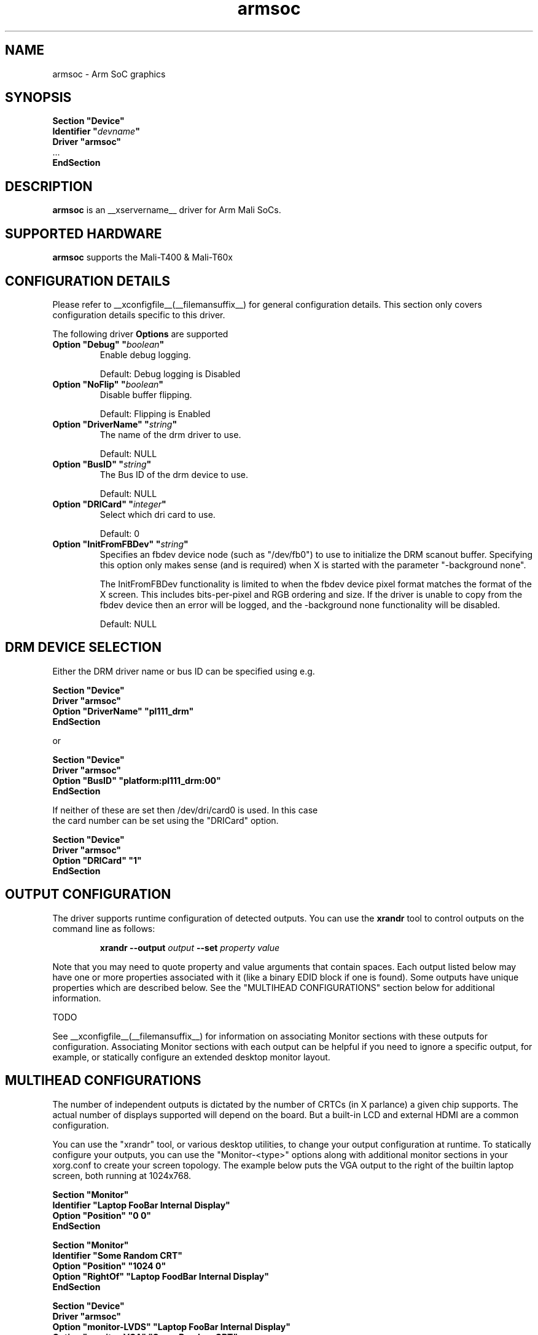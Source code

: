 .\" shorthand for double quote that works everywhere.
.ds q \N'34'
.TH armsoc  __drivermansuffix__ __vendorversion__
.SH NAME
armsoc \- Arm SoC graphics
.SH SYNOPSIS
.nf
.B "Section \*qDevice\*q"
.BI "  Identifier \*q"  devname \*q
.B  "  Driver \*qarmsoc\*q"
\ \ ...
.B EndSection
.fi
.SH DESCRIPTION
.B armsoc
is an __xservername__ driver for Arm Mali SoCs.
.SH SUPPORTED HARDWARE
.B armsoc
supports the Mali-T400 & Mali-T60x

.SH CONFIGURATION DETAILS
Please refer to __xconfigfile__(__filemansuffix__) for general configuration
details.  This section only covers configuration details specific to this
driver.
.PP
The following driver
.B Options
are supported
.TP
.BI "Option \*qDebug\*q \*q" boolean \*q
Enable debug logging.
.IP
Default: Debug logging is Disabled
.TP
.BI "Option \*qNoFlip\*q \*q" boolean \*q
Disable buffer flipping.
.IP
Default: Flipping is Enabled
.TP
.BI "Option \*qDriverName\*q \*q" string \*q
The name of the drm driver to use.
.IP
Default: NULL
.TP
.BI "Option \*qBusID\*q \*q" string \*q
The Bus ID of the drm device to use.
.IP
Default: NULL
.TP
.BI "Option \*qDRICard\*q \*q" integer \*q
Select which dri card to use.
.IP
Default: 0
.TP
.BI "Option \*qInitFromFBDev\*q \*q" string \*q
Specifies an fbdev device node (such as "/dev/fb0") to use to initialize the
DRM scanout buffer. Specifying this option only makes sense (and is required)
when X is started with the parameter "-background none".

The InitFromFBDev functionality is limited to when the fbdev device pixel
format matches the format of the X screen. This includes bits-per-pixel and RGB
ordering and size. If the driver is unable to copy from the fbdev device then
an error will be logged, and the -background none functionality will be
disabled.
.IP
Default: NULL

.SH DRM DEVICE SELECTION

Either the DRM driver name or bus ID can be specified using e.g.

.nf
.B "Section \*qDevice\*q"
.BI "  Driver \*qarmsoc\*q"
.BI "  Option \*qDriverName\*q \*qpl111_drm\*q"
.B "EndSection"

or

.B "Section \*qDevice\*q"
.BI "  Driver \*qarmsoc\*q"
.BI "  Option \*qBusID\*q      \*qplatform:pl111_drm:00\*q"
.B "EndSection"

If neither of these are set then /dev/dri/card0 is used. In this case
the card number can be set using the \*qDRICard\*q option.

.B "Section \*qDevice\*q"
.BI "  Driver \*qarmsoc\*q"
.BI "  Option \*qDRICard\*q      \*q1\*q"
.B "EndSection"

.SH OUTPUT CONFIGURATION

The driver supports runtime configuration of detected outputs.  You can use the
.B xrandr
tool to control outputs on the command line as follows:

.RS
.B xrandr \-\-output
.I output
.B \-\-set
.I property value
.RE

Note that you may need to quote property and value arguments that contain spaces.
Each output listed below may have one or more properties associated
with it (like a binary EDID block if one is found).  Some outputs have
unique properties which are described below.  See the "MULTIHEAD
CONFIGURATIONS" section below for additional information.

TODO

.PP
See __xconfigfile__(__filemansuffix__) for information on associating Monitor
sections with these outputs for configuration.  Associating Monitor sections
with each output can be helpful if you need to ignore a specific output, for
example, or statically configure an extended desktop monitor layout.

.SH MULTIHEAD CONFIGURATIONS

The number of independent outputs is dictated by the number of CRTCs
(in X parlance) a given chip supports. The actual number of displays
supported will depend on the board.  But a built-in LCD and
external HDMI are a common configuration. 

You can use the "xrandr" tool, or various desktop utilities, to change
your output configuration at runtime.  To statically configure your
outputs, you can use the "Monitor-<type>" options along with
additional monitor sections in your xorg.conf to create your screen
topology.  The example below puts the VGA output to the right of the
builtin laptop screen, both running at 1024x768.

.nf
.B "Section \*qMonitor\*q"
.BI "  Identifier \*qLaptop FooBar Internal Display\*q"
.BI "  Option \*qPosition\*q \*q0 0\*q"
.B "EndSection"

.B "Section \*qMonitor\*q"
.BI "  Identifier \*qSome Random CRT\*q"
.BI "  Option \*qPosition\*q \*q1024 0\*q"
.BI "  Option \*qRightOf\*q \*qLaptop FoodBar Internal Display\*q"
.B "EndSection"

.B "Section \*qDevice\*q"
.BI "  Driver \*qarmsoc\*q"
.BI "  Option \*qmonitor-LVDS\*q \*qLaptop FooBar Internal Display\*q"
.BI "  Option \*qmonitor-VGA\*q \*qSome Random CRT\*q"
.B "EndSection"
        
.SH "SEE ALSO"
__xservername__(__appmansuffix__), __xconfigfile__(__filemansuffix__), Xserver(__appmansuffix__), X(__miscmansuffix__)
.SH AUTHORS
Authors include: Ian Elliott, Rob Clark.

